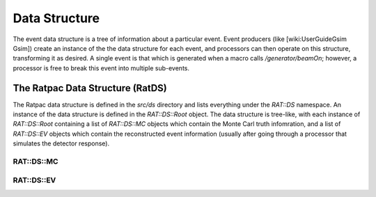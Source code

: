 Data Structure
--------------
The event data structure is a tree of information about a particular event.
Event producers (like [wiki:UserGuideGsim Gsim]) create an instance of the the
data structure for each event, and processors can then operate on this
structure, transforming it as desired. A single event is that which is generated
when a macro calls `/generator/beamOn`; however, a processor is free to break
this event into multiple sub-events.

The Ratpac Data Structure (RatDS)
`````````````````````````````````
The Ratpac data structure is defined in the `src/ds` directory and lists
everything under the `RAT::DS` namespace. An instance of the data structure is
defined in the `RAT::DS::Root` object. The data structure is tree-like, with each
instance of `RAT::DS::Root` containing a list of `RAT::DS::MC` objects which contain
the Monte Carl truth infomration, and a list of `RAT::DS::EV` objects which contain
the reconstructed event information (usually after going through a processor that
simulates the detector response).

RAT::DS::MC
'''''''''''

RAT::DS::EV
'''''''''''
